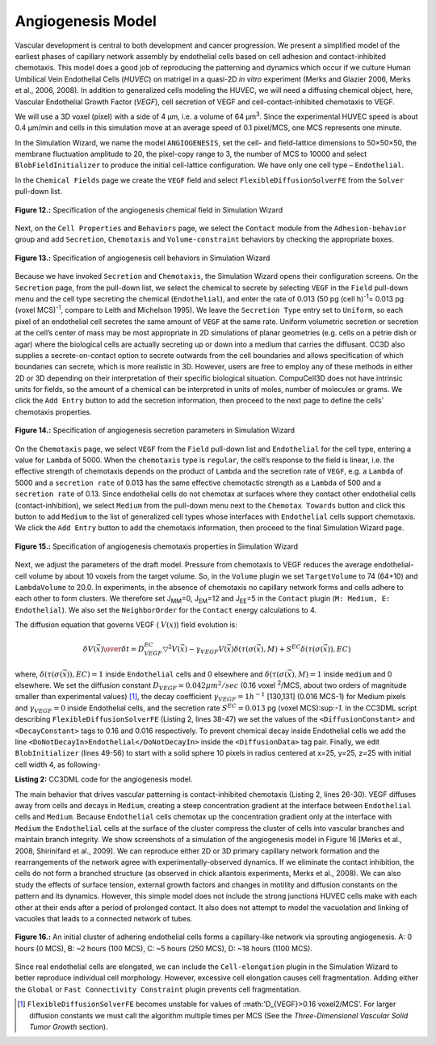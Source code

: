 Angiogenesis Model
---------------------

Vascular development is central to both development and cancer progression. We present a simplified model of the earliest phases of capillary network assembly by endothelial cells based on cell adhesion and contact-inhibited chemotaxis. This model does a good job of reproducing the patterning and dynamics which occur if we culture Human Umbilical Vein Endothelial Cells (*HUVEC*) on matrigel in a quasi-2D *in vitro* experiment (Merks and Glazier 2006, Merks et al., 2006, 2008). In addition to generalized cells modeling the HUVEC, we will need a diffusing chemical object, here, Vascular Endothelial Growth Factor (*VEGF*), cell secretion of VEGF and cell-contact-inhibited chemotaxis to VEGF.

We will use a 3D voxel (pixel) with a side of 4 µm, i.e. a volume of 64 µm\ :sup:`3`\. Since the experimental HUVEC speed is about 0.4 µm/min and cells in this simulation move at an average speed of 0.1 pixel/MCS, one MCS represents one minute.

In the Simulation Wizard, we name the model ``ANGIOGENESIS``, set the cell- and field-lattice dimensions to 50×50×50, the membrane fluctuation amplitude to 20, the pixel-copy range to 3, the number of MCS to 10000 and select ``BlobFieldInitializer`` to produce the initial cell-lattice configuration. We have only one cell type – ``Endothelial``.

In the ``Chemical Fields`` page we create the ``VEGF`` field and select ``FlexibleDiffusionSolverFE`` from the ``Solver`` pull-down list.

.. figure:: images/fig12_spec_angiogenesis_chemical_field.png
    :align: center
    :height: 100px
    :alt: Figure12 Specification of the angiogenesis chemical field in Simulation Wizard
    :figclass: align-center

    **Figure 12.:** Specification of the angiogenesis chemical field in Simulation Wizard

Next, on the ``Cell Properties`` and ``Behaviors`` page, we select the ``Contact`` module from the ``Adhesion-behavior`` group and add ``Secretion``, ``Chemotaxis`` and ``Volume-constraint`` behaviors by checking the appropriate boxes.

.. figure:: images/fig13_spec_angiogenesis_behavior_wizard.png
    :align: center
    :height: 100px
    :alt: Figure13 Specification of angiogenesis cell behaviors in Simulation Wizard
    :figclass: align-center

    **Figure 13.:** Specification of angiogenesis cell behaviors in Simulation Wizard

Because we have invoked ``Secretion`` and ``Chemotaxis``, the Simulation Wizard opens their configuration screens. On the ``Secretion`` page, from the pull-down list, we select the chemical to secrete by selecting ``VEGF`` in the ``Field`` pull-down menu and the cell type secreting the chemical (``Endothelial``), and enter the rate of 0.013 (50 pg (cell h)\ :sup:`-1`\ = 0.013 pg (voxel MCS)\ :sup:`-1`\, compare to Leith and Michelson 1995). We leave the ``Secretion Type`` entry set to ``Uniform``, so each pixel of an endothelial cell secretes the same amount of ``VEGF`` at the same rate. Uniform volumetric secretion or secretion at the cell’s center of mass may be most appropriate in 2D simulations of planar geometries (e.g. cells on a petrie dish or agar) where the biological cells are actually secreting up or down into a medium that carries the diffusant. CC3D also supplies a secrete-on-contact option to secrete outwards from the cell boundaries and allows specification of which boundaries can secrete, which is more realistic in 3D. However, users are free to employ any of these methods in either 2D or 3D depending on their interpretation of their specific biological situation. CompuCell3D does not have intrinsic units for fields, so the amount of a chemical can be interpreted in units of moles, number of molecules or grams. We click the ``Add Entry`` button to add the secretion information, then proceed to the next page to define the cells’ chemotaxis properties.

.. figure:: images/fig14_spec_angiogenesis_secretion_param_wizard.png
    :align: center
    :height: 100px
    :alt: Figure14 Specification of angiogenesis secretion parameters in Simulation Wizard
    :figclass: align-center

    **Figure 14.:** Specification of angiogenesis secretion parameters in Simulation Wizard

On the ``Chemotaxis`` page, we select ``VEGF`` from the ``Field`` pull-down list and ``Endothelial`` for the cell type, entering a value for ``Lambda`` of 5000. When the ``chemotaxis`` type is ``regular``, the cell’s response to the field is linear, i.e. the effective strength of chemotaxis depends on the product of ``Lambda`` and the secretion rate of ``VEGF``, e.g. a ``Lambda`` of 5000 and a ``secretion rate`` of 0.013 has the same effective chemotactic strength as a ``Lambda`` of 500 and a ``secretion rate`` of 0.13. Since endothelial cells do not chemotax at surfaces where they contact other endothelial cells (contact-inhibition), we select ``Medium`` from the pull-down menu next to the ``Chemotax Towards`` button and click this button to add ``Medium`` to the list of generalized cell types whose interfaces with ``Endothelial`` cells support chemotaxis. We click the ``Add Entry`` button to add the chemotaxis information, then proceed to the final Simulation Wizard page.

.. figure:: images/fig15_Spec_angiogenesis_chemotaxis_wizard.png
    :align: center
    :height: 100px
    :alt: Figure15 Specification of angiogenesis chemotaxis properties in Simulation Wizard
    :figclass: align-center

    **Figure 15.:** Specification of angiogenesis chemotaxis properties in Simulation Wizard

Next, we adjust the parameters of the draft model. Pressure from chemotaxis to VEGF reduces the average endothelial-cell volume by about 10 voxels from the target volume. So, in the ``Volume`` plugin we set ``TargetVolume`` to 74 (64+10) and ``LambdaVolume`` to 20.0.
In experiments, in the absence of chemotaxis no capillary network forms and cells adhere to each other to form clusters. We therefore set J\ :sub:`MM`\ =0, J\ :sub:`EM`\ =12 and J\ :sub:`EE`\ =5 in the ``Contact`` plugin (``M: Medium, E: Endothelial``). We also set the ``NeighborOrder`` for the ``Contact`` energy calculations to 4.

The diffusion equation that governs VEGF ( :math:`V(x)`) field evolution is:

.. math:: {\delta V(\vec{x}) \over{\delta t}} = D^{EC}_{VEGF} \bigtriangledown^2 V(\vec{x}) - \gamma_{VEGF} V(\vec{x}) \delta(\tau(\sigma(\vec{x}), M) + S^{EC} \delta(\tau(\sigma(\vec{x})), EC)

where, :math:`\delta(\tau(\sigma(\vec{x})), EC)=1` inside ``Endothelial`` cells and 0 elsewhere and  :math:`\delta(\tau(\sigma(\vec{x}), M)=1` inside ``medium`` and 0 elsewhere. We set the diffusion constant  :math:`D_{VEGF}=0.042 µm^2/sec` (0.16 voxel :sup:`2`/MCS, about two orders of magnitude smaller than experimental values) [#f7]_,  the decay coefficient :math:`\gamma_{VEGF} =1 h^{-1}` [130,131] (0.016 MCS-1) for Medium pixels and  :math:`\gamma_{VEGF}=0` inside Endothelial cells, and the secretion rate   :math:`S^{EC}=0.013` pg (voxel MCS):sup:`-1`.
In the CC3DML script describing ``FlexibleDiffusionSolverFE`` (Listing 2, lines 38-47) we set the values of the ``<DiffusionConstant>`` and ``<DecayConstant>`` tags to 0.16 and 0.016 respectively. To prevent chemical decay inside Endothelial cells we add the line ``<DoNotDecayIn>Endothelial</DoNotDecayIn>`` inside the ``<DiffusionData>`` tag pair.
Finally, we edit ``BlobInitializer`` (lines 49-56) to start with a solid sphere 10 pixels in radius centered at x=25, y=25, z=25 with initial cell width 4, as following-

.. code-block:: xml
   :linenos:

     <CompuCell3D version="3.6.0">

     <Potts>
      <Dimensions x="50" y="50" z="50"/>
      <Steps>10000</Steps>
      <Temperature>20.0</Temperature>
      <NeighborOrder>3</NeighborOrder>
     </Potts>

     <Plugin Name="CellType">
      <CellType TypeId="0" TypeName="Medium"/>
      <CellType TypeId="1" TypeName="Endothelial"/>
     </Plugin>

     <Plugin Name="Volume">
      <VolumeEnergyParameters CellType="Endothelial"
         LambdaVolume="20.0" TargetVolume="74"/>
     </Plugin>

     <Plugin Name="Contact">
      <Energy Type1="Medium" Type2="Medium">0</Energy>
      <Energy Type1="Medium" Type2="Endothelial">12</Energy>
      <Energy Type1="Endothelial" Type2="Endothelial">5</Energy>
      <NeighborOrder>4</NeighborOrder>
     </Plugin>

     <Plugin Name="Chemotaxis">
      <ChemicalField Name="VEGF" Source="FlexibleDiffusionSolverFE">
       <ChemotaxisByType ChemotactTowards="Medium" Lambda="5000.0"
          Type="Endothelial"/>
      </ChemicalField>
     </Plugin>

     <Plugin Name="Secretion">
      <Field Name="VEGF">
       <Secretion Type="Endothelial">0.013</Secretion>
      </Field>
     </Plugin>

     <Steppable Type="FlexibleDiffusionSolverFE">
      <DiffusionField>
       <DiffusionData>
        <FieldName>VEGF</FieldName>
        <DiffusionConstant>0.16</DiffusionConstant>
        <DecayConstant>0.016</DecayConstant>
        <DoNotDecayIn> Endothelial</DoNotDecayIn>
       </DiffusionData>
      </DiffusionField>
     </Steppable>

     <Steppable Type="BlobInitializer">
     <Region>
     <Center x="25" y="25" z="25"/>
       <Radius>10</Radius>
       <Width>4</Width>
       <Types>Endothelial</Types>
     </Region>
     </Steppable>

     </CompuCell3D>

**Listing 2:** CC3DML code for the angiogenesis model.

The main behavior that drives vascular patterning is contact-inhibited chemotaxis (Listing 2, lines 26-30). VEGF diffuses away from cells and decays in ``Medium``, creating a steep concentration gradient at the interface between ``Endothelial`` cells and ``Medium``. Because ``Endothelial`` cells chemotax up the concentration gradient only at the interface with ``Medium`` the ``Endothelial`` cells at the surface of the cluster compress the cluster of cells into vascular branches and maintain branch integrity.
We show screenshots of a simulation of the angiogenesis model in Figure 16 [Merks et al., 2008, Shirinifard et al., 2009]. We can reproduce either 2D or 3D primary capillary network formation and the rearrangements of the network agree with experimentally-observed dynamics. If we eliminate the contact inhibition, the cells do not form a branched structure (as observed in chick allantois experiments, Merks et al., 2008). We can also study the effects of surface tension, external growth factors and changes in motility and diffusion constants on the pattern and its dynamics. However, this simple model does not include the strong junctions HUVEC cells make with each other at their ends after a period of prolonged contact. It also does not attempt to model the vacuolation and linking of vacuoles that leads to a connected network of tubes.

.. figure:: images/fig16_initial_cluster_adhering_endothelial_cells.png
    :align: center
    :height: 150px
    :alt: Figure16 An initial cluster of adhering endothelial cells forms a capillary-like network via sprouting angiogenesis
    :figclass: align-center

    **Figure 16.:** An initial cluster of adhering endothelial cells forms a capillary-like network via sprouting angiogenesis. A: 0 hours (0 MCS), B: ~2 hours (100 MCS), C: ~5 hours (250 MCS), D: ~18 hours (1100 MCS).

Since real endothelial cells are elongated, we can include the ``Cell-elongation`` plugin in the Simulation Wizard to better reproduce individual cell morphology. However, excessive cell elongation causes cell fragmentation. Adding either the ``Global`` or ``Fast Connectivity Constraint`` plugin prevents cell fragmentation.

.. [#f7] ``FlexibleDiffusionSolverFE`` becomes unstable for values of  :math:'D_{VEGF}>0.16 voxel2/MCS'. For larger diffusion constants we must call the algorithm multiple times per MCS (See the *Three-Dimensional Vascular Solid Tumor Growth* section).
